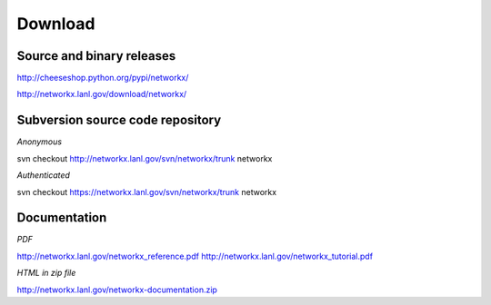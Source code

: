 --------
Download
--------

Source and binary releases
~~~~~~~~~~~~~~~~~~~~~~~~~~
http://cheeseshop.python.org/pypi/networkx/

http://networkx.lanl.gov/download/networkx/

Subversion source code repository
~~~~~~~~~~~~~~~~~~~~~~~~~~~~~~~~~
*Anonymous*          

svn checkout http://networkx.lanl.gov/svn/networkx/trunk networkx

*Authenticated* 

svn checkout https://networkx.lanl.gov/svn/networkx/trunk networkx


Documentation
~~~~~~~~~~~~~
*PDF*

http://networkx.lanl.gov/networkx_reference.pdf
http://networkx.lanl.gov/networkx_tutorial.pdf

*HTML in zip file*

http://networkx.lanl.gov/networkx-documentation.zip
